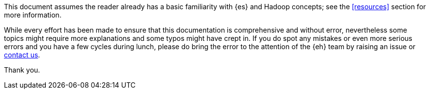 ****
This document assumes the reader already has a basic familiarity with {es} and Hadoop concepts; see the <<resources>> section for more information.

While every effort has been made to ensure that this documentation is comprehensive and without error, nevertheless some topics might require more explanations and some typos might have crept in. If you do spot any mistakes or even more serious errors and you have a few cycles during lunch, please do bring the error to the attention of the {eh} team by raising an issue or http://www.elastic.co/community[contact us].

Thank you.
****